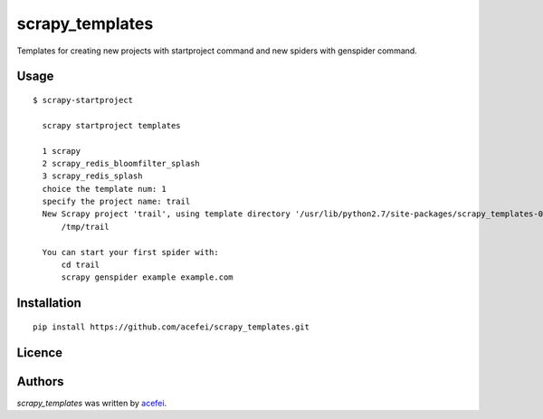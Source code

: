 scrapy_templates
================

Templates for creating new projects with startproject command and new spiders with genspider command.

Usage
-----
::  

  $ scrapy-startproject

    scrapy startproject templates

    1 scrapy
    2 scrapy_redis_bloomfilter_splash
    3 scrapy_redis_splash
    choice the template num: 1
    specify the project name: trail
    New Scrapy project 'trail', using template directory '/usr/lib/python2.7/site-packages/scrapy_templates-0.1.0-py2.7.egg/scrapy_templates/scrapy/project', created in:
        /tmp/trail

    You can start your first spider with:
        cd trail
        scrapy genspider example example.com


Installation
------------
::

  pip install https://github.com/acefei/scrapy_templates.git

Licence
-------

Authors
-------

`scrapy_templates` was written by `acefei <acefei@163.com>`_.
